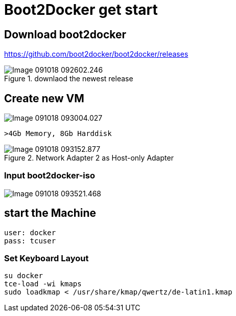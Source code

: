 = Boot2Docker get start

== Download boot2docker

https://github.com/boot2docker/boot2docker/releases

.downlaod the newest release
image::images/Image-091018-092602.246.png[]

== Create new VM

image::images/Image-091018-093004.027.png[]

 >4Gb Memory, 8Gb Harddisk
 
.Network Adapter 2 as Host-only Adapter 
image::images/Image-091018-093152.877.png[]

=== Input boot2docker-iso

image::images/Image-091018-093521.468.png[]

== start the Machine

 user: docker
 pass: tcuser

=== Set Keyboard Layout

 su docker
 tce-load -wi kmaps
 sudo loadkmap < /usr/share/kmap/qwertz/de-latin1.kmap
 
 